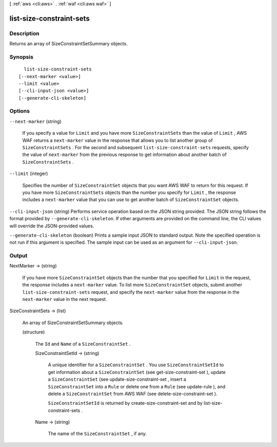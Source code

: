 [ :ref:`aws <cli:aws>` . :ref:`waf <cli:aws waf>` ]

.. _cli:aws waf list-size-constraint-sets:


*************************
list-size-constraint-sets
*************************



===========
Description
===========



Returns an array of  SizeConstraintSetSummary objects.



========
Synopsis
========

::

    list-size-constraint-sets
  [--next-marker <value>]
  --limit <value>
  [--cli-input-json <value>]
  [--generate-cli-skeleton]




=======
Options
=======

``--next-marker`` (string)


  If you specify a value for ``Limit`` and you have more ``SizeConstraintSets`` than the value of ``Limit`` , AWS WAF returns a ``next-marker`` value in the response that allows you to list another group of ``SizeConstraintSets`` . For the second and subsequent ``list-size-constraint-sets`` requests, specify the value of ``next-marker`` from the previous response to get information about another batch of ``SizeConstraintSets`` .

  

``--limit`` (integer)


  Specifies the number of ``SizeConstraintSet`` objects that you want AWS WAF to return for this request. If you have more ``SizeConstraintSets`` objects than the number you specify for ``Limit`` , the response includes a ``next-marker`` value that you can use to get another batch of ``SizeConstraintSet`` objects.

  

``--cli-input-json`` (string)
Performs service operation based on the JSON string provided. The JSON string follows the format provided by ``--generate-cli-skeleton``. If other arguments are provided on the command line, the CLI values will override the JSON-provided values.

``--generate-cli-skeleton`` (boolean)
Prints a sample input JSON to standard output. Note the specified operation is not run if this argument is specified. The sample input can be used as an argument for ``--cli-input-json``.



======
Output
======

NextMarker -> (string)

  

  If you have more ``SizeConstraintSet`` objects than the number that you specified for ``Limit`` in the request, the response includes a ``next-marker`` value. To list more ``SizeConstraintSet`` objects, submit another ``list-size-constraint-sets`` request, and specify the ``next-marker`` value from the response in the ``next-marker`` value in the next request.

  

  

SizeConstraintSets -> (list)

  

  An array of  SizeConstraintSetSummary objects.

  

  (structure)

    

    The ``Id`` and ``Name`` of a ``SizeConstraintSet`` .

    

    SizeConstraintSetId -> (string)

      

      A unique identifier for a ``SizeConstraintSet`` . You use ``SizeConstraintSetId`` to get information about a ``SizeConstraintSet`` (see  get-size-constraint-set ), update a ``SizeConstraintSet`` (see  update-size-constraint-set , insert a ``SizeConstraintSet`` into a ``Rule`` or delete one from a ``Rule`` (see  update-rule ), and delete a ``SizeConstraintSet`` from AWS WAF (see  delete-size-constraint-set ).

       

      ``SizeConstraintSetId`` is returned by  create-size-constraint-set and by  list-size-constraint-sets .

      

      

    Name -> (string)

      

      The name of the ``SizeConstraintSet`` , if any.

      

      

    

  

